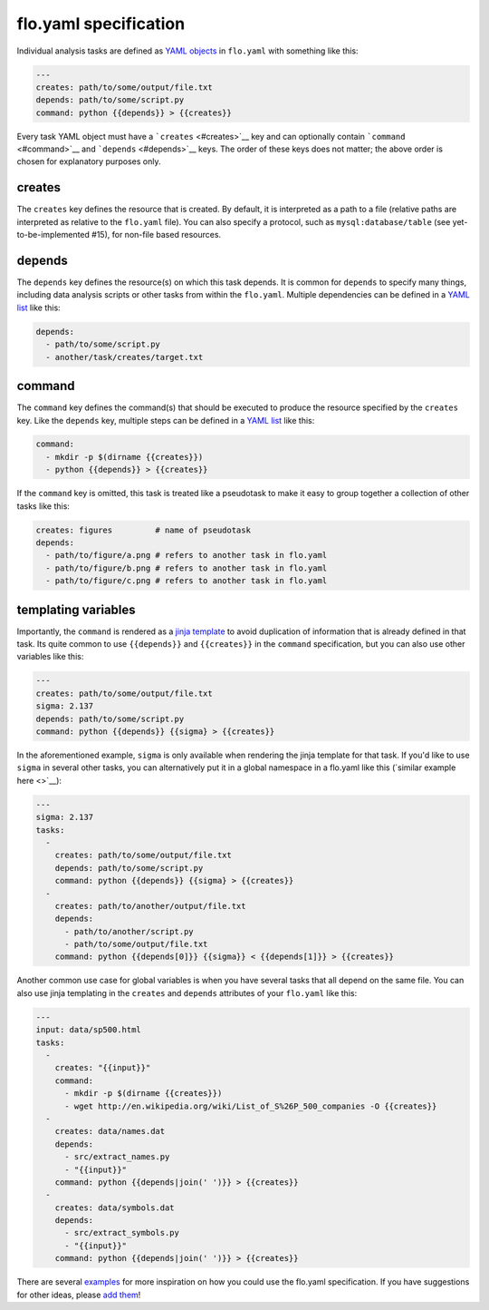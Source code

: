 flo.yaml specification
~~~~~~~~~~~~~~~~~~~~~~

Individual analysis tasks are defined as `YAML
objects <http://en.wikipedia.org/wiki/YAML#Associative_arrays>`__ in
``flo.yaml`` with something like this:

.. code:: yaml

    ---
    creates: path/to/some/output/file.txt
    depends: path/to/some/script.py
    command: python {{depends}} > {{creates}}

Every task YAML object must have a ```creates`` <#creates>`__ key and
can optionally contain ```command`` <#command>`__ and
```depends`` <#depends>`__ keys. The order of these keys does not
matter; the above order is chosen for explanatory purposes only.

creates
'''''''

The ``creates`` key defines the resource that is created. By default, it
is interpreted as a path to a file (relative paths are interpreted as
relative to the ``flo.yaml`` file). You can also specify a protocol,
such as ``mysql:database/table`` (see yet-to-be-implemented #15), for
non-file based resources.

depends
'''''''

The ``depends`` key defines the resource(s) on which this task depends.
It is common for ``depends`` to specify many things, including data
analysis scripts or other tasks from within the ``flo.yaml``. Multiple
dependencies can be defined in a `YAML
list <http://en.wikipedia.org/wiki/YAML#Lists>`__ like this:

.. code:: yaml

    depends:
      - path/to/some/script.py
      - another/task/creates/target.txt

command
'''''''

The ``command`` key defines the command(s) that should be executed to
produce the resource specified by the ``creates`` key. Like the
``depends`` key, multiple steps can be defined in a `YAML
list <http://en.wikipedia.org/wiki/YAML#Lists>`__ like this:

.. code:: yaml

    command:
      - mkdir -p $(dirname {{creates}})
      - python {{depends}} > {{creates}}

If the ``command`` key is omitted, this task is treated like a
pseudotask to make it easy to group together a collection of other tasks
like this:

.. code:: yaml

    creates: figures         # name of pseudotask
    depends:
      - path/to/figure/a.png # refers to another task in flo.yaml
      - path/to/figure/b.png # refers to another task in flo.yaml
      - path/to/figure/c.png # refers to another task in flo.yaml

templating variables
''''''''''''''''''''

Importantly, the ``command`` is rendered as a `jinja
template <http://jinja.pocoo.org/>`__ to avoid duplication of
information that is already defined in that task. Its quite common to
use ``{{depends}}`` and ``{{creates}}`` in the ``command``
specification, but you can also use other variables like this:

.. code:: yaml

    ---
    creates: path/to/some/output/file.txt
    sigma: 2.137
    depends: path/to/some/script.py
    command: python {{depends}} {{sigma} > {{creates}}

In the aforementioned example, ``sigma`` is only available when
rendering the jinja template for that task. If you'd like to use
``sigma`` in several other tasks, you can alternatively put it in a
global namespace in a flo.yaml like this (`similar example here <>`__):

.. code:: yaml

    ---
    sigma: 2.137
    tasks: 
      - 
        creates: path/to/some/output/file.txt
        depends: path/to/some/script.py
        command: python {{depends}} {{sigma} > {{creates}}
      -
        creates: path/to/another/output/file.txt
        depends:
          - path/to/another/script.py
          - path/to/some/output/file.txt
        command: python {{depends[0]}} {{sigma}} < {{depends[1]}} > {{creates}}

Another common use case for global variables is when you have several
tasks that all depend on the same file. You can also use jinja
templating in the ``creates`` and ``depends`` attributes of your
``flo.yaml`` like this:

.. code:: yaml

    ---
    input: data/sp500.html
    tasks:
      -
        creates: "{{input}}"
        command:
          - mkdir -p $(dirname {{creates}})
          - wget http://en.wikipedia.org/wiki/List_of_S%26P_500_companies -O {{creates}}
      -
        creates: data/names.dat
        depends:
          - src/extract_names.py
          - "{{input}}"
        command: python {{depends|join(' ')}} > {{creates}}
      -
        creates: data/symbols.dat
        depends:
          - src/extract_symbols.py
          - "{{input}}"
        command: python {{depends|join(' ')}} > {{creates}}

There are several `examples <examples/>`__ for more inspiration on how
you could use the flo.yaml specification. If you have suggestions for
other ideas, please `add them <issues>`__!

